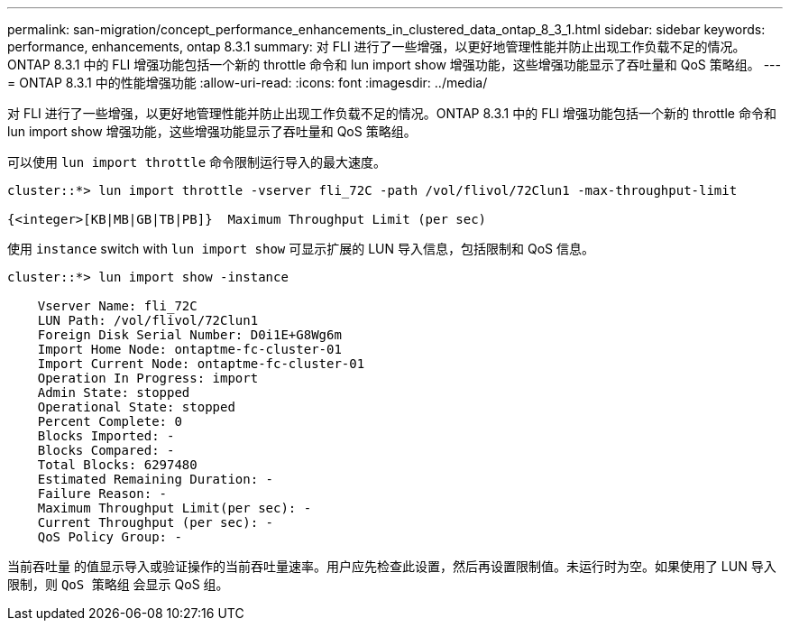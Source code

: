 ---
permalink: san-migration/concept_performance_enhancements_in_clustered_data_ontap_8_3_1.html 
sidebar: sidebar 
keywords: performance, enhancements, ontap 8.3.1 
summary: 对 FLI 进行了一些增强，以更好地管理性能并防止出现工作负载不足的情况。ONTAP 8.3.1 中的 FLI 增强功能包括一个新的 throttle 命令和 lun import show 增强功能，这些增强功能显示了吞吐量和 QoS 策略组。 
---
= ONTAP 8.3.1 中的性能增强功能
:allow-uri-read: 
:icons: font
:imagesdir: ../media/


[role="lead"]
对 FLI 进行了一些增强，以更好地管理性能并防止出现工作负载不足的情况。ONTAP 8.3.1 中的 FLI 增强功能包括一个新的 throttle 命令和 lun import show 增强功能，这些增强功能显示了吞吐量和 QoS 策略组。

可以使用 `lun import throttle` 命令限制运行导入的最大速度。

[listing]
----
cluster::*> lun import throttle -vserver fli_72C -path /vol/flivol/72Clun1 -max-throughput-limit

{<integer>[KB|MB|GB|TB|PB]}  Maximum Throughput Limit (per sec)
----
使用 `instance` switch with `lun import show` 可显示扩展的 LUN 导入信息，包括限制和 QoS 信息。

[listing]
----
cluster::*> lun import show -instance

    Vserver Name: fli_72C
    LUN Path: /vol/flivol/72Clun1
    Foreign Disk Serial Number: D0i1E+G8Wg6m
    Import Home Node: ontaptme-fc-cluster-01
    Import Current Node: ontaptme-fc-cluster-01
    Operation In Progress: import
    Admin State: stopped
    Operational State: stopped
    Percent Complete: 0
    Blocks Imported: -
    Blocks Compared: -
    Total Blocks: 6297480
    Estimated Remaining Duration: -
    Failure Reason: -
    Maximum Throughput Limit(per sec): -
    Current Throughput (per sec): -
    QoS Policy Group: -
----
`当前吞吐量` 的值显示导入或验证操作的当前吞吐量速率。用户应先检查此设置，然后再设置限制值。未运行时为空。如果使用了 LUN 导入限制，则 `QoS 策略组` 会显示 QoS 组。
